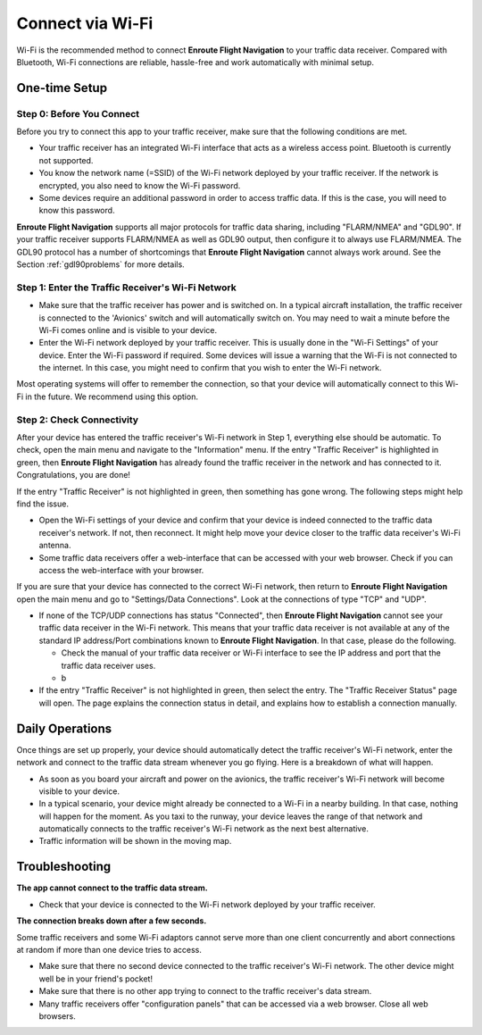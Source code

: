 Connect via Wi-Fi
=================

Wi-Fi is the recommended method to connect **Enroute Flight Navigation** to your
traffic data receiver.  Compared with Bluetooth, Wi-Fi connections are reliable,
hassle-free and work automatically with minimal setup.


One-time Setup
--------------

Step 0: Before You Connect
^^^^^^^^^^^^^^^^^^^^^^^^^^

Before you try to connect this app to your traffic receiver, make sure that the
following conditions are met.

- Your traffic receiver has an integrated Wi-Fi interface that acts as a
  wireless access point. Bluetooth is currently not supported.
- You know the network name (=SSID) of the Wi-Fi network deployed by your
  traffic receiver. If the network is encrypted, you also need to know the Wi-Fi
  password.
- Some devices require an additional password in order to access traffic data.
  If this is the case, you will need to know this password.

**Enroute Flight Navigation** supports all major protocols for traffic data
sharing, including "FLARM/NMEA" and "GDL90".  If your traffic receiver supports
FLARM/NMEA as well as GDL90 output, then configure it to always use FLARM/NMEA.
The GDL90 protocol has a number of shortcomings that **Enroute Flight
Navigation** cannot always work around.  See the Section :ref:`gdl90problems`
for more details.


Step 1: Enter the Traffic Receiver's Wi-Fi Network
^^^^^^^^^^^^^^^^^^^^^^^^^^^^^^^^^^^^^^^^^^^^^^^^^^

- Make sure that the traffic receiver has power and is switched on. In a typical
  aircraft installation, the traffic receiver is connected to the 'Avionics'
  switch and will automatically switch on. You may need to wait a minute before
  the Wi-Fi comes online and is visible to your device.
- Enter the Wi-Fi network deployed by your traffic receiver. This is usually
  done in the "Wi-Fi Settings" of your device. Enter the Wi-Fi password if
  required. Some devices will issue a warning that the Wi-Fi is not connected to
  the internet. In this case, you might need to confirm that you wish to enter
  the Wi-Fi network.

Most operating systems will offer to remember the connection, so that your
device will automatically connect to this Wi-Fi in the future. We recommend
using this option.


Step 2: Check Connectivity
^^^^^^^^^^^^^^^^^^^^^^^^^^

After your device has entered the traffic receiver's Wi-Fi network in Step 1,
everything else should be automatic.  To check, open the main menu and navigate
to the "Information" menu.  If the entry "Traffic Receiver" is highlighted in
green, then **Enroute Flight Navigation** has already found the traffic receiver
in the network and has connected to it. Congratulations, you are done!

If the entry "Traffic Receiver" is not highlighted in green, then something has
gone wrong.  The following steps might help find the issue.

- Open the Wi-Fi settings of your device and confirm that your device is indeed
  connected to the traffic data receiver's network.  If not, then reconnect.  It
  might help move your device closer to the traffic data receiver's Wi-Fi
  antenna.

- Some traffic data receivers offer a web-interface that can be accessed with
  your web browser.  Check if you can access the web-interface with your
  browser.

If you are sure that your device has connected to the correct Wi-Fi network,
then return to **Enroute Flight Navigation** open the main menu and go to
"Settings/Data Connections".  Look at the connections of type "TCP" and "UDP".

- If none of the TCP/UDP connections has status "Connected", then **Enroute
  Flight Navigation** cannot see your traffic data receiver in the Wi-Fi
  network.  This means that your traffic data receiver is not available at any
  of the standard IP address/Port combinations known to **Enroute Flight
  Navigation**.  In that case, please do the following.

  - Check the manual of your traffic data receiver or Wi-Fi interface to see the
    IP address and port that the traffic data receiver uses.
  - b



- If the entry "Traffic Receiver" is not highlighted in green, then select the
  entry. The "Traffic Receiver Status" page will open. The page explains the
  connection status in detail, and explains how to establish a connection
  manually.


Daily Operations
----------------

Once things are set up properly, your device should
automatically detect the traffic receiver's Wi-Fi network, enter the network and
connect to the traffic data stream whenever you go flying.  Here is a breakdown of what will happen.

- As soon as you board your aircraft and power on the avionics, the traffic receiver's Wi-Fi network will become visible to your device.
- In a typical scenario, your device might already be connected to a Wi-Fi in a nearby building. 
  In that case, nothing will happen for the moment.  As you taxi to the runway, your device leaves the range of that network
  and automatically connects to the traffic receiver's Wi-Fi network as the next best alternative.
- Traffic information will be shown in the moving map.


Troubleshooting
---------------

**The app cannot connect to the traffic data stream.**

- Check that your device is connected to the Wi-Fi network deployed by your
  traffic receiver.
  
**The connection breaks down after a few seconds.**

Some traffic receivers and some Wi-Fi adaptors cannot serve more than one client concurrently and abort connections
at random if more than one device tries to access.

- Make sure that there no second device connected to the traffic receiver's
  Wi-Fi network. The other device might well be in your friend's pocket!
- Make sure that there is no other app trying to connect to the traffic
  receiver's data stream.
- Many traffic receivers offer "configuration panels" that can be accessed via a
  web browser. Close all web browsers.
